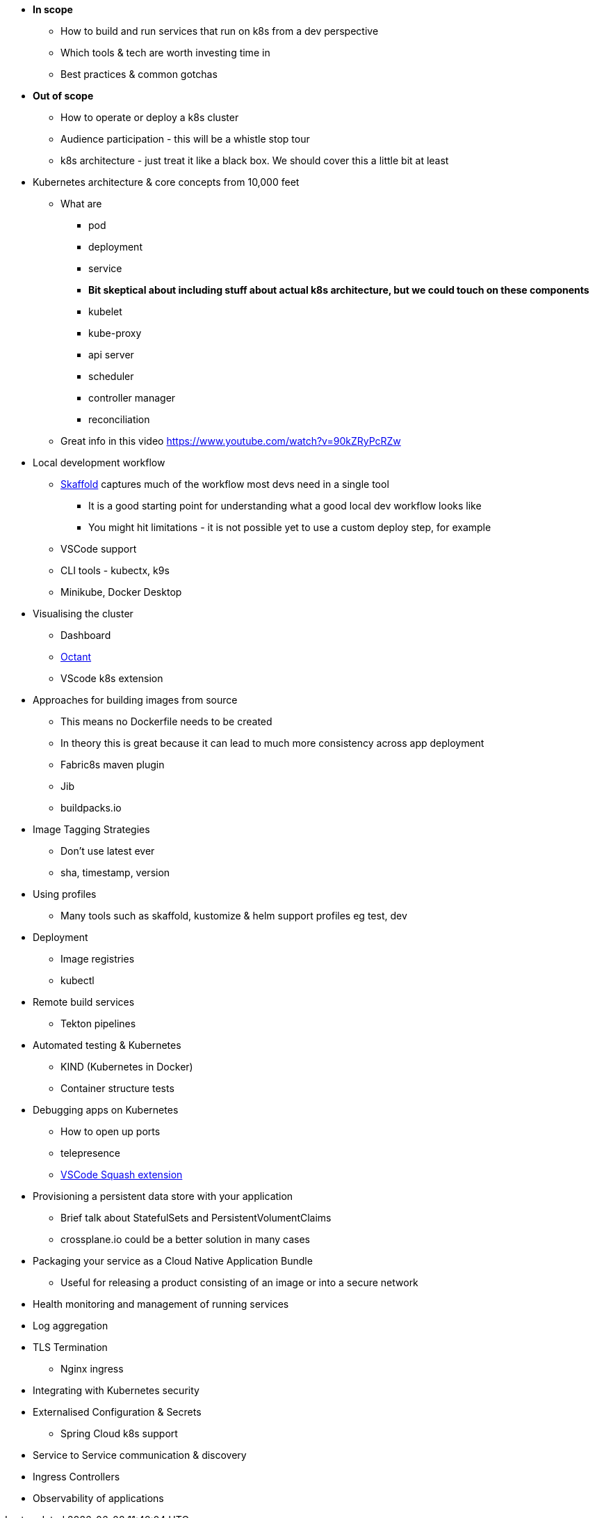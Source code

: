 * *In scope*
** How to build and run services that run on k8s from a dev perspective
** Which tools & tech are worth investing time in
** Best practices & common gotchas

* *Out of scope*
** How to operate or deploy a k8s cluster
** Audience participation - this will be a whistle stop tour
** k8s architecture - just treat it like a black box. We should cover this a little bit at least

* Kubernetes architecture & core concepts from 10,000 feet
** What are
*** pod
*** deployment
*** service
*** *Bit skeptical about including stuff about actual k8s architecture, but we could touch on these components*
*** kubelet
*** kube-proxy
*** api server
*** scheduler
*** controller manager
*** reconciliation

** Great info in this video https://www.youtube.com/watch?v=90kZRyPcRZw

* Local development workflow
** http://skaffold.dev/docs[Skaffold] captures much of the workflow most devs need in a single tool
*** It is a good starting point for understanding what a good local dev workflow looks like
*** You might hit limitations - it is not possible yet to use a custom deploy step, for example
** VSCode support
** CLI tools - kubectx, k9s
** Minikube, Docker Desktop

* Visualising the cluster
** Dashboard
** https://github.com/vmware/octant[Octant]
** VScode k8s extension

* Approaches for building images from source
** This means no Dockerfile needs to be created
** In theory this is great because it can lead to much more consistency across app deployment
** Fabric8s maven plugin
** Jib
** buildpacks.io

* Image Tagging Strategies
** Don't use latest ever
** sha, timestamp, version

* Using profiles
** Many tools such as skaffold, kustomize & helm support profiles eg test, dev

* Deployment
** Image registries
** kubectl

* Remote build services
** Tekton pipelines

* Automated testing & Kubernetes
** KIND (Kubernetes in Docker)
** Container structure tests

* Debugging apps on Kubernetes
** How to open up ports
** telepresence
** https://marketplace.visualstudio.com/items?itemName=ilevine.squash[VSCode Squash extension]

* Provisioning a persistent data store with your application
** Brief talk about StatefulSets and PersistentVolumentClaims
** crossplane.io could be a better solution in many cases

* Packaging your service as a Cloud Native Application Bundle
** Useful for releasing a product consisting of an image or into a secure network

* Health monitoring and management of running services

* Log aggregation

* TLS Termination
** Nginx ingress

* Integrating with Kubernetes security

* Externalised Configuration & Secrets
** Spring Cloud k8s support

* Service to Service communication & discovery

* Ingress Controllers

* Observability of applications

